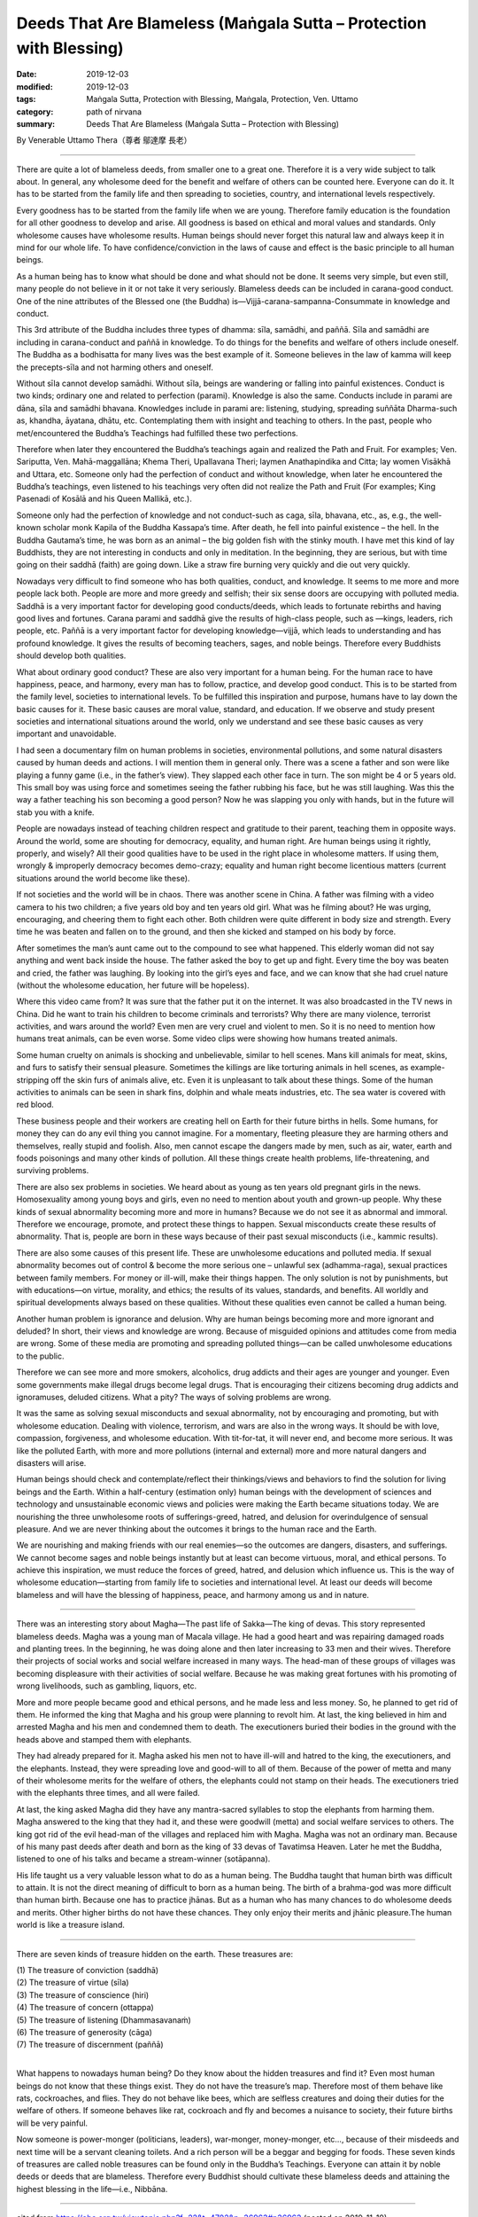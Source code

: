 ===============================================================================
Deeds That Are Blameless (Maṅgala Sutta – Protection with Blessing)
===============================================================================

:date: 2019-12-03
:modified: 2019-12-03
:tags: Maṅgala Sutta, Protection with Blessing, Maṅgala, Protection, Ven. Uttamo
:category: path of nirvana
:summary: Deeds That Are Blameless (Maṅgala Sutta – Protection with Blessing)

By Venerable Uttamo Thera（尊者 鄔達摩 長老）

------

There are quite a lot of blameless deeds, from smaller one to a great one. Therefore it is a very wide subject to talk about. In general, any wholesome deed for the benefit and welfare of others can be counted here. Everyone can do it. It has to be started from the family life and then spreading to societies, country, and international levels respectively.

Every goodness has to be started from the family life when we are young. Therefore family education is the foundation for all other goodness to develop and arise. All goodness is based on ethical and moral values and standards. Only wholesome causes have wholesome results. Human beings should never forget this natural law and always keep it in mind for our whole life. To have confidence/conviction in the laws of cause and effect is the basic principle to all human beings.

As a human being has to know what should be done and what should not be done. It seems very simple, but even still, many people do not believe in it or not take it very seriously. Blameless deeds can be included in carana-good conduct. One of the nine attributes of the Blessed one (the Buddha) is—Vijjā-carana-sampanna-Consummate in knowledge and conduct.

This 3rd attribute of the Buddha includes three types of dhamma: sīla, samādhi, and paññā. Sīla and samādhi are including in carana-conduct and paññā in knowledge. To do things for the benefits and welfare of others include oneself. The Buddha as a bodhisatta for many lives was the best example of it. Someone believes in the law of kamma will keep the precepts-sīla and not harming others and oneself.

Without sīla cannot develop samādhi. Without sīla, beings are wandering or falling into painful existences. Conduct is two kinds; ordinary one and related to perfection (parami). Knowledge is also the same. Conducts include in parami are dāna, sīla and samādhi bhavana. Knowledges include in parami are: listening, studying, spreading suññāta Dharma-such as, khandha, āyatana, dhātu, etc. Contemplating them with insight and teaching to others. In the past, people who met/encountered the Buddha’s Teachings had fulfilled these two perfections.

Therefore when later they encountered the Buddha’s teachings again and realized the Path and Fruit. For examples; Ven. Sariputta, Ven. Mahā-maggallāna; Khema Theri, Upallavana Theri; laymen Anathapindika and Citta; lay women Visākhā and Uttara, etc. Someone only had the perfection of conduct and without knowledge, when later he encountered the Buddha’s teachings, even listened to his teachings very often did not realize the Path and Fruit (For examples; King Pasenadi of Kosālā and his Queen Mallikā, etc.).

Someone only had the perfection of knowledge and not conduct-such as caga, sīla, bhavana, etc., as, e.g., the well-known scholar monk Kapila of the Buddha Kassapa’s time. After death, he fell into painful existence – the hell. In the Buddha Gautama’s time, he was born as an animal – the big golden fish with the stinky mouth. I have met this kind of lay Buddhists, they are not interesting in conducts and only in meditation. In the beginning, they are serious, but with time going on their saddhā (faith) are going down. Like a straw fire burning very quickly and die out very quickly.

Nowadays very difficult to find someone who has both qualities, conduct, and knowledge. It seems to me more and more people lack both. People are more and more greedy and selfish; their six sense doors are occupying with polluted media. Saddhā is a very important factor for developing good conducts/deeds, which leads to fortunate rebirths and having good lives and fortunes. Carana parami and saddhā give the results of high-class people, such as —kings, leaders, rich people, etc. Paññā is a very important factor for developing knowledge—vijjā, which leads to understanding and has profound knowledge. It gives the results of becoming teachers, sages, and noble beings. Therefore every Buddhists should develop both qualities.

What about ordinary good conduct? These are also very important for a human being. For the human race to have happiness, peace, and harmony, every man has to follow, practice, and develop good conduct. This is to be started from the family level, societies to international levels. To be fulfilled this inspiration and purpose, humans have to lay down the basic causes for it. These basic causes are moral value, standard, and education. If we observe and study present societies and international situations around the world, only we understand and see these basic causes as very important and unavoidable.

I had seen a documentary film on human problems in societies, environmental pollutions, and some natural disasters caused by human deeds and actions. I will mention them in general only. There was a scene a father and son were like playing a funny game (i.e., in the father’s view). They slapped each other face in turn. The son might be 4 or 5 years old. This small boy was using force and sometimes seeing the father rubbing his face, but he was still laughing. Was this the way a father teaching his son becoming a good person? Now he was slapping you only with hands, but in the future will stab you with a knife.

People are nowadays instead of teaching children respect and gratitude to their parent, teaching them in opposite ways. Around the world, some are shouting for democracy, equality, and human right. Are human beings using it rightly, properly, and wisely? All their good qualities have to be used in the right place in wholesome matters. If using them, wrongly & improperly democracy becomes demo-crazy; equality and human right become licentious matters (current situations around the world become like these).

If not societies and the world will be in chaos. There was another scene in China. A father was filming with a video camera to his two children; a five years old boy and ten years old girl. What was he filming about? He was urging, encouraging, and cheering them to fight each other. Both children were quite different in body size and strength. Every time he was beaten and fallen on to the ground, and then she kicked and stamped on his body by force.

After sometimes the man’s aunt came out to the compound to see what happened. This elderly woman did not say anything and went back inside the house. The father asked the boy to get up and fight. Every time the boy was beaten and cried, the father was laughing. By looking into the girl’s eyes and face, and we can know that she had cruel nature (without the wholesome education, her future will be hopeless).

Where this video came from? It was sure that the father put it on the internet. It was also broadcasted in the TV news in China. Did he want to train his children to become criminals and terrorists? Why there are many violence, terrorist activities, and wars around the world? Even men are very cruel and violent to men. So it is no need to mention how humans treat animals, can be even worse. Some video clips were showing how humans treated animals.

Some human cruelty on animals is shocking and unbelievable, similar to hell scenes. Mans kill animals for meat, skins, and furs to satisfy their sensual pleasure. Sometimes the killings are like torturing animals in hell scenes, as example-stripping off the skin furs of animals alive, etc. Even it is unpleasant to talk about these things. Some of the human activities to animals can be seen in shark fins, dolphin and whale meats industries, etc. The sea water is covered with red blood.

These business people and their workers are creating hell on Earth for their future births in hells. Some humans, for money they can do any evil thing you cannot imagine. For a momentary, fleeting pleasure they are harming others and themselves, really stupid and foolish. Also, men cannot escape the dangers made by men, such as air, water, earth and foods poisonings and many other kinds of pollution. All these things create health problems, life-threatening, and surviving problems.

There are also sex problems in societies. We heard about as young as ten years old pregnant girls in the news. Homosexuality among young boys and girls, even no need to mention about youth and grown-up people. Why these kinds of sexual abnormality becoming more and more in humans? Because we do not see it as abnormal and immoral. Therefore we encourage, promote, and protect these things to happen. Sexual misconducts create these results of abnormality. That is, people are born in these ways because of their past sexual misconducts (i.e., kammic results).

There are also some causes of this present life. These are unwholesome educations and polluted media. If sexual abnormality becomes out of control & become the more serious one – unlawful sex (adhamma-raga), sexual practices between family members. For money or ill-will, make their things happen. The only solution is not by punishments, but with educations—on virtue, morality, and ethics; the results of its values, standards, and benefits. All worldly and spiritual developments always based on these qualities. Without these qualities even cannot be called a human being.

Another human problem is ignorance and delusion. Why are human beings becoming more and more ignorant and deluded? In short, their views and knowledge are wrong. Because of misguided opinions and attitudes come from media are wrong. Some of these media are promoting and spreading polluted things—can be called unwholesome educations to the public.

Therefore we can see more and more smokers, alcoholics, drug addicts and their ages are younger and younger. Even some governments make illegal drugs become legal drugs. That is encouraging their citizens becoming drug addicts and ignoramuses, deluded citizens. What a pity? The ways of solving problems are wrong.

It was the same as solving sexual misconducts and sexual abnormality, not by encouraging and promoting, but with wholesome education. Dealing with violence, terrorism, and wars are also in the wrong ways. It should be with love, compassion, forgiveness, and wholesome education. With tit-for-tat, it will never end, and become more serious. It was like the polluted Earth, with more and more pollutions (internal and external) more and more natural dangers and disasters will arise.

Human beings should check and contemplate/reflect their thinkings/views and behaviors to find the solution for living beings and the Earth. Within a half-century (estimation only) human beings with the development of sciences and technology and unsustainable economic views and policies were making the Earth became situations today. We are nourishing the three unwholesome roots of sufferings-greed, hatred, and delusion for overindulgence of sensual pleasure. And we are never thinking about the outcomes it brings to the human race and the Earth.

We are nourishing and making friends with our real enemies—so the outcomes are dangers, disasters, and sufferings. We cannot become sages and noble beings instantly but at least can become virtuous, moral, and ethical persons. To achieve this inspiration, we must reduce the forces of greed, hatred, and delusion which influence us. This is the way of wholesome education—starting from family life to societies and international level. At least our deeds will become blameless and will have the blessing of happiness, peace, and harmony among us and in nature.

------

There was an interesting story about Magha—The past life of Sakka—The king of devas. This story represented blameless deeds. Magha was a young man of Macala village. He had a good heart and was repairing damaged roads and planting trees. In the beginning, he was doing alone and then later increasing to 33 men and their wives. Therefore their projects of social works and social welfare increased in many ways. The head-man of these groups of villages was becoming displeasure with their activities of social welfare. Because he was making great fortunes with his promoting of wrong livelihoods, such as gambling, liquors, etc.

More and more people became good and ethical persons, and he made less and less money. So, he planned to get rid of them. He informed the king that Magha and his group were planning to revolt him. At last, the king believed in him and arrested Magha and his men and condemned them to death. The executioners buried their bodies in the ground with the heads above and stamped them with elephants.

They had already prepared for it. Magha asked his men not to have ill-will and hatred to the king, the executioners, and the elephants. Instead, they were spreading love and good-will to all of them. Because of the power of metta and many of their wholesome merits for the welfare of others, the elephants could not stamp on their heads. The executioners tried with the elephants three times, and all were failed.

At last, the king asked Magha did they have any mantra-sacred syllables to stop the elephants from harming them. Magha answered to the king that they had it, and these were goodwill (metta) and social welfare services to others. The king got rid of the evil head-man of the villages and replaced him with Magha. Magha was not an ordinary man. Because of his many past deeds after death and born as the king of 33 devas of Tavatimsa Heaven. Later he met the Buddha, listened to one of his talks and became a stream-winner (sotāpanna).

His life taught us a very valuable lesson what to do as a human being. The Buddha taught that human birth was difficult to attain. It is not the direct meaning of difficult to born as a human being. The birth of a brahma-god was more difficult than human birth. Because one has to practice jhānas. But as a human who has many chances to do wholesome deeds and merits. Other higher births do not have these chances. They only enjoy their merits and jhānic pleasure.The human world is like a treasure island.

------

There are seven kinds of treasure hidden on the earth. These treasures are:

| (1) The treasure of conviction (saddhā)
| (2) The treasure of virtue (sīla)
| (3) The treasure of conscience (hiri)
| (4) The treasure of concern (ottappa)
| (5) The treasure of listening (Dhammasavanaṁ)
| (6) The treasure of generosity (cāga)
| (7) The treasure of discernment (paññā)
| 

What happens to nowadays human being? Do they know about the hidden treasures and find it? Even most human beings do not know that these things exist. They do not have the treasure’s map. Therefore most of them behave like rats, cockroaches, and flies. They do not behave like bees, which are selfless creatures and doing their duties for the welfare of others. If someone behaves like rat, cockroach and fly and becomes a nuisance to society, their future births will be very painful.

Now someone is power-monger (politicians, leaders), war-monger, money-monger, etc…, because of their misdeeds and next time will be a servant cleaning toilets. And a rich person will be a beggar and begging for foods. These seven kinds of treasures are called noble treasures can be found only in the Buddha’s Teachings. Everyone can attain it by noble deeds or deeds that are blameless. Therefore every Buddhist should cultivate these blameless deeds and attaining the highest blessing in the life—i.e., Nibbāna.

------

cited from https://oba.org.tw/viewtopic.php?f=22&t=4702&p=36963#p36963 (posted on 2019-11-19)

------

- `Content <{filename}content-of-protection-with-blessings%zh.rst>`__ of "Maṅgala Sutta – Protection with Blessing"

------

- `Content <{filename}../publication-of-ven-uttamo%zh.rst>`__ of Publications of Ven. Uttamo

------

**According to the translator— Ven. Uttamo's words, this is strictly for free distribution only, as a gift of Dhamma—Dhamma Dāna. You may re-format, reprint, translate, and redistribute this work in any medium.**

..
  2019-12-03  create rst